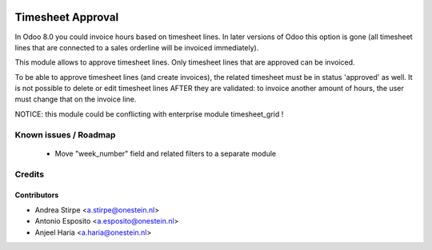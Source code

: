 .. image:: https://img.shields.io/badge/license-AGPL--3-blue.png
   :target: https://www.gnu.org/licenses/agpl
   :alt: License: AGPL-3

==================
Timesheet Approval
==================

In Odoo 8.0 you could invoice hours based on timesheet lines.
In later versions of Odoo this option is gone (all timesheet lines that are connected to a sales orderline will be invoiced immediately).

This module allows to approve timesheet lines. Only timesheet lines that are approved can be invoiced.

To be able to approve timesheet lines (and create invoices), the related timesheet must be in status 'approved' as well.
It is not possible to delete or edit timesheet lines AFTER they are validated: to invoice another amount of hours, the user must change that on the invoice line.

NOTICE: this module could be conflicting with enterprise module timesheet_grid !

Known issues / Roadmap
======================

 * Move "week_number" field and related filters to a separate module

Credits
=======

Contributors
------------

* Andrea Stirpe <a.stirpe@onestein.nl>
* Antonio Esposito <a.esposito@onestein.nl>
* Anjeel Haria <a.haria@onestein.nl>
